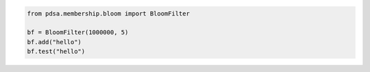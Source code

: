 
.. code:: python

   from pdsa.membership.bloom import BloomFilter
   
   bf = BloomFilter(1000000, 5)
   bf.add("hello")
   bf.test("hello")

